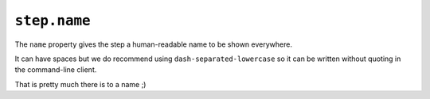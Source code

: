 .. meta::
    :description: The name property gives your execution a human-readable name.


``step.name``
~~~~~~~~~~~~~~~~

The ``name`` property gives the step a human-readable name to be shown everywhere.

It can have spaces but we do recommend using ``dash-separated-lowercase`` so it can be written without quoting
in the command-line client.

That is pretty much there is to a name ;)
